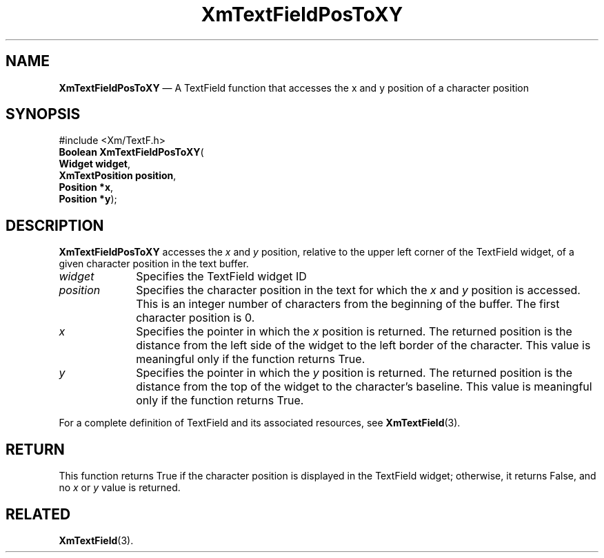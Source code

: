 '\" t
...\" TxtFieAV.sgm /main/9 1996/09/08 21:14:44 rws $
.de P!
.fl
\!!1 setgray
.fl
\\&.\"
.fl
\!!0 setgray
.fl			\" force out current output buffer
\!!save /psv exch def currentpoint translate 0 0 moveto
\!!/showpage{}def
.fl			\" prolog
.sy sed -e 's/^/!/' \\$1\" bring in postscript file
\!!psv restore
.
.de pF
.ie     \\*(f1 .ds f1 \\n(.f
.el .ie \\*(f2 .ds f2 \\n(.f
.el .ie \\*(f3 .ds f3 \\n(.f
.el .ie \\*(f4 .ds f4 \\n(.f
.el .tm ? font overflow
.ft \\$1
..
.de fP
.ie     !\\*(f4 \{\
.	ft \\*(f4
.	ds f4\"
'	br \}
.el .ie !\\*(f3 \{\
.	ft \\*(f3
.	ds f3\"
'	br \}
.el .ie !\\*(f2 \{\
.	ft \\*(f2
.	ds f2\"
'	br \}
.el .ie !\\*(f1 \{\
.	ft \\*(f1
.	ds f1\"
'	br \}
.el .tm ? font underflow
..
.ds f1\"
.ds f2\"
.ds f3\"
.ds f4\"
.ta 8n 16n 24n 32n 40n 48n 56n 64n 72n 
.TH "XmTextFieldPosToXY" "library call"
.SH "NAME"
\fBXmTextFieldPosToXY\fP \(em A TextField function that accesses the x
and y position of a character position
.iX "XmTextFieldPosToXY"
.iX "TextField functions" "XmTextFieldPosToXY"
.SH "SYNOPSIS"
.PP
.nf
#include <Xm/TextF\&.h>
\fBBoolean \fBXmTextFieldPosToXY\fP\fR(
\fBWidget \fBwidget\fR\fR,
\fBXmTextPosition \fBposition\fR\fR,
\fBPosition \fB*x\fR\fR,
\fBPosition \fB*y\fR\fR);
.fi
.SH "DESCRIPTION"
.PP
\fBXmTextFieldPosToXY\fP accesses the \fIx\fP and \fIy\fP
position, relative to the upper
left corner of the TextField widget, of a given character position in the
text buffer\&.
.IP "\fIwidget\fP" 10
Specifies the TextField widget ID
.IP "\fIposition\fP" 10
Specifies the character position in the text for which the \fIx\fP and \fIy\fP
position is accessed\&. This is an integer number of characters
from the beginning of the buffer\&. The first character position is 0\&.
.IP "\fIx\fP" 10
Specifies the pointer in which the \fIx\fP position is returned\&.
The returned position is the distance from the left side of the widget
to the left border of the character\&.
This value is meaningful only if the function returns True\&.
.IP "\fIy\fP" 10
Specifies the pointer in which the \fIy\fP position is returned\&.
The returned position is the distance from the top of the widget
to the character\&'s baseline\&.
This value is meaningful only if the function returns True\&.
.PP
For a complete definition of TextField and its associated resources, see
\fBXmTextField\fP(3)\&.
.SH "RETURN"
.PP
This function returns True if the character position is displayed in the
TextField widget; otherwise, it returns False, and no \fIx\fP or \fIy\fP
value is returned\&.
.SH "RELATED"
.PP
\fBXmTextField\fP(3)\&.
...\" created by instant / docbook-to-man, Sun 22 Dec 1996, 20:34
